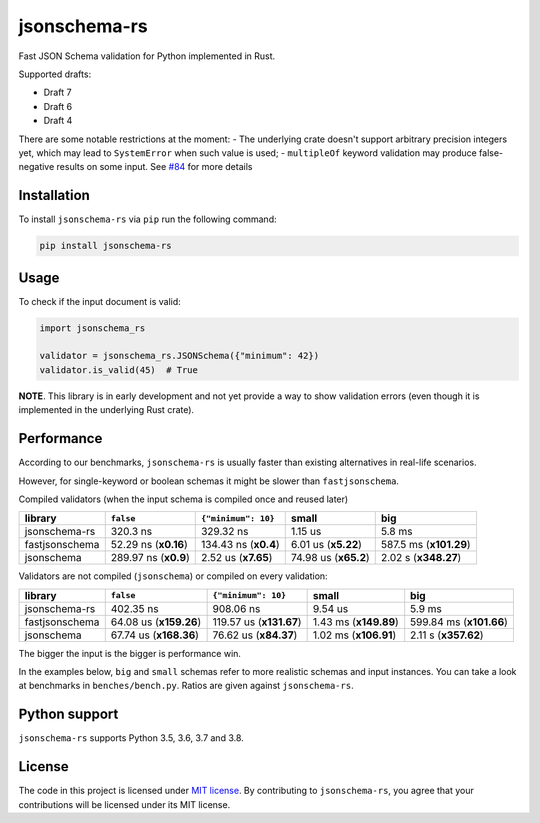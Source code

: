 jsonschema-rs
=============

|Build| |Version| |Python versions| |License|

Fast JSON Schema validation for Python implemented in Rust.

Supported drafts:

- Draft 7
- Draft 6
- Draft 4

There are some notable restrictions at the moment:
- The underlying crate doesn't support arbitrary precision integers yet, which may lead to ``SystemError`` when such value is used;
- ``multipleOf`` keyword validation may produce false-negative results on some input. See `#84 <https://github.com/Stranger6667/jsonschema-rs/issues/84>`_ for more details

Installation
------------

To install ``jsonschema-rs`` via ``pip`` run the following command:

.. code:: bash

    pip install jsonschema-rs

Usage
-----

To check if the input document is valid:

.. code:: python

    import jsonschema_rs

    validator = jsonschema_rs.JSONSchema({"minimum": 42})
    validator.is_valid(45)  # True

**NOTE**. This library is in early development and not yet provide a way to show validation errors (even though it is implemented in the underlying Rust crate).

Performance
-----------

According to our benchmarks, ``jsonschema-rs`` is usually faster than existing alternatives in real-life scenarios.

However, for single-keyword or boolean schemas it might be slower than ``fastjsonschema``.

Compiled validators (when the input schema is compiled once and reused later)

+----------------+------------------------+----------------------+----------------------+------------------------+
| library        | ``false``              | ``{"minimum": 10}``  | small                | big                    |
+================+========================+======================+======================+========================+
| jsonschema-rs  |               320.3 ns |            329.32 ns |              1.15 us |                 5.8 ms |
+----------------+------------------------+----------------------+----------------------+------------------------+
| fastjsonschema |   52.29 ns (**x0.16**) | 134.43 ns (**x0.4**) |  6.01 us (**x5.22**) | 587.5 ms (**x101.29**) |
+----------------+------------------------+----------------------+----------------------+------------------------+
| jsonschema     |   289.97 ns (**x0.9**) |  2.52 us (**x7.65**) | 74.98 us (**x65.2**) |   2.02 s (**x348.27**) |
+----------------+------------------------+----------------------+----------------------+------------------------+

Validators are not compiled (``jsonschema``) or compiled on every validation:

+----------------+------------------------+-------------------------+-----------------------+-------------------------+
| library        | ``false``              | ``{"minimum": 10}``     | small                 | big                     |
+================+========================+=========================+=======================+=========================+
| jsonschema-rs  |              402.35 ns |               908.06 ns |               9.54 us |                  5.9 ms |
+----------------+------------------------+-------------------------+-----------------------+-------------------------+
| fastjsonschema | 64.08 us (**x159.26**) | 119.57 us (**x131.67**) | 1.43 ms (**x149.89**) | 599.84 ms (**x101.66**) |
+----------------+------------------------+-------------------------+-----------------------+-------------------------+
| jsonschema     | 67.74 us (**x168.36**) |   76.62 us (**x84.37**) | 1.02 ms (**x106.91**) |    2.11 s (**x357.62**) |
+----------------+------------------------+-------------------------+-----------------------+-------------------------+

The bigger the input is the bigger is performance win.

In the examples below, ``big`` and ``small`` schemas refer to more realistic schemas and input instances.
You can take a look at benchmarks in ``benches/bench.py``. Ratios are given against ``jsonschema-rs``.

Python support
--------------

``jsonschema-rs`` supports Python 3.5, 3.6, 3.7 and 3.8.

License
-------

The code in this project is licensed under `MIT license`_.
By contributing to ``jsonschema-rs``, you agree that your contributions
will be licensed under its MIT license.
 
.. |Build| image:: https://github.com/Stranger6667/jsonschema-rs/workflows/build/badge.svg
   :target: https://github.com/Stranger6667/jsonschema-rs/actions
.. |Version| image:: https://img.shields.io/pypi/v/jsonschema-rs.svg
   :target: https://pypi.org/project/jsonschema-rs/
.. |Python versions| image:: https://img.shields.io/pypi/pyversions/jsonschema-rs.svg
   :target: https://pypi.org/project/jsonschema-rs/
.. |License| image:: https://img.shields.io/pypi/l/jsonschema-rs.svg
   :target: https://opensource.org/licenses/MIT

.. _MIT license: https://opensource.org/licenses/MIT
